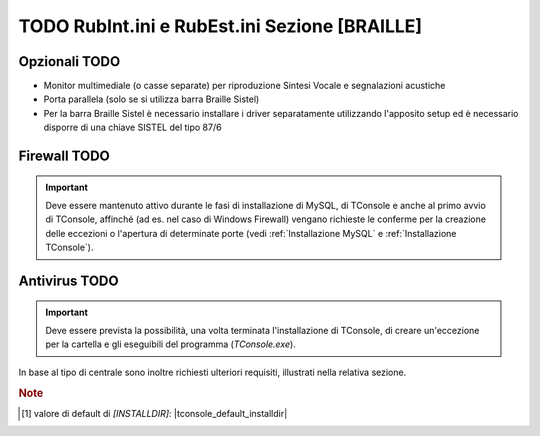 .. _RubInt.ini e RubEst.ini Sezione BRAILLE:

======================================
TODO RubInt.ini e RubEst.ini Sezione [BRAILLE]
======================================

Opzionali TODO
--------------
- Monitor multimediale (o casse separate) per riproduzione Sintesi Vocale e segnalazioni acustiche
- Porta parallela (solo se si utilizza barra Braille Sistel)
- Per la barra Braille Sistel è necessario installare i driver separatamente utilizzando l'apposito setup ed è necessario disporre di una chiave SISTEL del tipo 87/6

Firewall TODO
-------------------
.. tengo la frase nella seconda (nuova) formulazione
.. .. important:: Deve essere mantenuto attivo al momento dell'installazione e al primo avvio di TConsole affinché vengano richieste le conferme per la creazione delle eccezioni o l'apertura di determinate porte durante la fase di installazione di MySQL e di TConsole. (vedi :ref:`Installazione MySQL` e :ref:`Installazione TConsole`).
.. important:: Deve essere mantenuto attivo durante le fasi di installazione di MySQL, di TConsole e anche al primo avvio di TConsole, affinché (ad es. nel caso di Windows Firewall) vengano richieste le conferme per la creazione delle eccezioni o l'apertura di determinate porte (vedi :ref:`Installazione MySQL` e :ref:`Installazione TConsole`).

Antivirus TODO
--------------------
.. important:: Deve essere prevista la possibilità, una volta terminata l'installazione di TConsole, di creare un'eccezione per la cartella e gli eseguibili del programma (*TConsole.exe*).

In base al tipo di centrale sono inoltre richiesti ulteriori requisiti, illustrati nella relativa sezione.




.. TODO serve la nota????????

.. rubric:: Note

.. [1] valore di default di *\[INSTALLDIR\]*: |tconsole_default_installdir|